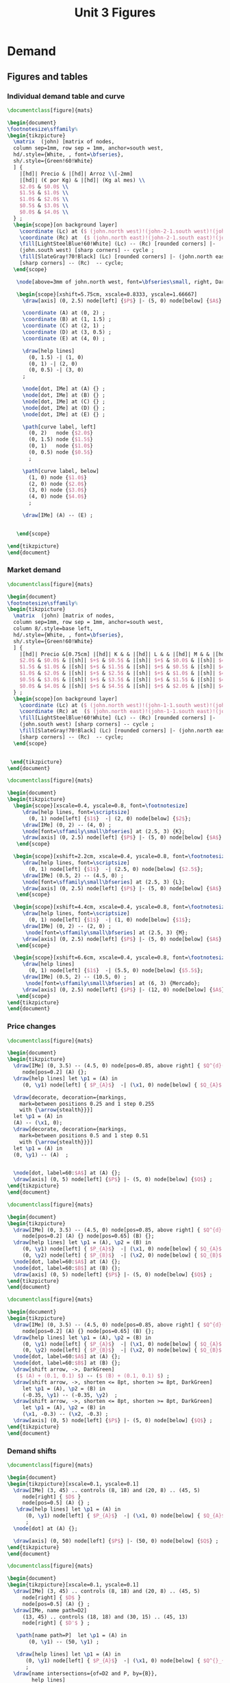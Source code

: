 #+STARTUP: indent hidestars content

#+TITLE: Unit 3 Figures

#+OPTIONS: header-args: latex :exports source :eval no :mkdirp yes


* Demand

** Figures and tables
*** Individual demand table and curve
#+BEGIN_SRC latex :tangle unit03-fig-dtab.tex :noweb yes
  \documentclass[figure]{mats}

  \begin{document}
  \footnotesize\sffamily%
  \begin{tikzpicture}
    \matrix  (john) [matrix of nodes,
    column sep=1mm, row sep = 1mm, anchor=south west,
    hd/.style={White, , font=\bfseries},
    sh/.style={Green!60!White}
    ] {
      |[hd]| Precio & |[hd]| Arroz \\[-2mm]
      |[hd]| (€ por Kg) & |[hd]| (Kg al mes) \\
      $2.0$ & $0.0$ \\
      $1.5$ & $1.0$ \\
      $1.0$ & $2.0$ \\
      $0.5$ & $3.0$ \\
      $0.0$ & $4.0$ \\
    } ;        
    \begin{scope}[on background layer]
      \coordinate (Lc) at ($ (john.north west)!(john-2-1.south west)!(john.south west) $);
      \coordinate (Rc) at  ($ (john.north east)!(john-2-1.south east)!(john.south east) $);
      \fill[LightSteelBlue!60!White] (Lc) -- (Rc) [rounded corners] |-
      (john.south west) [sharp corners] -- cycle ;
      \fill[SlateGray!70!Black] (Lc) [rounded corners] |- (john.north east) 
      [sharp corners] -- (Rc)  -- cycle;
    \end{scope}
    
     \node[above=3mm of john.north west, font=\bfseries\small, right, DarkBlue] {Consumidor K};

     \begin{scope}[xshift=5.75cm, xscale=0.8333, yscale=1.66667]
       \draw[axis] (0, 2.5) node[left] {$P$} |- (5, 0) node[below] {$A$} ;

       \coordinate (A) at (0, 2) ;
       \coordinate (B) at (1, 1.5) ;
       \coordinate (C) at (2, 1) ;
       \coordinate (D) at (3, 0.5) ;
       \coordinate (E) at (4, 0) ;
     
       \draw[help lines]
         (0, 1.5) -| (1, 0) 
         (0, 1) -| (2, 0)
         (0, 0.5) -| (3, 0)
       ; 

       \node[dot, IMe] at (A) {} ;
       \node[dot, IMe] at (B) {} ;
       \node[dot, IMe] at (C) {} ;
       \node[dot, IMe] at (D) {} ;
       \node[dot, IMe] at (E) {} ;

       \path[curve label, left] 
         (0, 2)   node {$2.0$}
         (0, 1.5) node {$1.5$}
         (0, 1)   node {$1.0$}
         (0, 0.5) node {$0.5$}
         ;

       \path[curve label, below] 
         (1, 0) node {$1.0$}
         (2, 0) node {$2.0$}
         (3, 0) node {$3.0$}
         (4, 0) node {$4.0$}
         ;

       \draw[IMe] (A) -- (E) ;

 
     \end{scope}

  \end{tikzpicture}
  \end{document}
#+END_SRC

*** Market demand
#+BEGIN_SRC latex :tangle unit03-fig-dtab2.tex :noweb yes
  \documentclass[figure]{mats}

  \begin{document}
  \footnotesize\sffamily%
  \begin{tikzpicture}
    \matrix  (john) [matrix of nodes,
    column sep=1mm, row sep = 1mm, anchor=south west,
    column 8/.style=base left,
    hd/.style={White, , font=\bfseries},
    sh/.style={Green!60!White}
    ] {
      |[hd]| Precio &[0.75cm] |[hd]| K & & |[hd]| L & & |[hd]| M & & |[hd]| Mercado \\
      $2.0$ & $0.0$ & |[sh]| $+$ & $0.5$ & |[sh]| $+$ & $0.0$ & |[sh]| $=$ & $0.5$ &\\
      $1.5$ & $1.0$ & |[sh]| $+$ & $1.5$ & |[sh]| $+$ & $0.5$ & |[sh]| $=$ & $3.0$ &\\
      $1.0$ & $2.0$ & |[sh]| $+$ & $2.5$ & |[sh]| $+$ & $1.0$ & |[sh]| $=$ & $5.5$ &\\
      $0.5$ & $3.0$ & |[sh]| $+$ & $3.5$ & |[sh]| $+$ & $1.5$ & |[sh]| $=$ & $8.0$ &\\
      $0.0$ & $4.0$ & |[sh]| $+$ & $4.5$ & |[sh]| $+$ & $2.0$ & |[sh]| $=$ & $10.5$ &\\
    } ;        
    \begin{scope}[on background layer]
      \coordinate (Lc) at ($ (john.north west)!(john-1-1.south west)!(john.south west) $);
      \coordinate (Rc) at  ($ (john.north east)!(john-1-1.south east)!(john.south east) $);
      \fill[LightSteelBlue!60!White] (Lc) -- (Rc) [rounded corners] |-
      (john.south west) [sharp corners] -- cycle ;
      \fill[SlateGray!70!Black] (Lc) [rounded corners] |- (john.north east) 
      [sharp corners] -- (Rc)  -- cycle;
    \end{scope}
    

   \end{tikzpicture}
  \end{document}
#+END_SRC

#+BEGIN_SRC latex :tangle unit03-fig-dtab3.tex :noweb yes
  \documentclass[figure]{mats}

  \begin{document}
  \begin{tikzpicture}
    \begin{scope}[xscale=0.4, yscale=0.8, font=\footnotesize]
       \draw[help lines, font=\scriptsize]
         (0, 1) node[left] {$1$}  -| (2, 0) node[below] {$2$}; 
       \draw[IMe] (0, 2) -- (4, 0) ;
       \node[font=\sffamily\small\bfseries] at (2.5, 3) {K};
       \draw[axis] (0, 2.5) node[left] {$P$} |- (5, 0) node[below] {$A$} ;     
     \end{scope}

    \begin{scope}[xshift=2.2cm, xscale=0.4, yscale=0.8, font=\footnotesize]
       \draw[help lines, font=\scriptsize]
         (0, 1) node[left] {$1$}  -| (2.5, 0) node[below] {$2.5$}; 
       \draw[IMe] (0.5, 2) -- (4.5, 0) ;
       \node[font=\sffamily\small\bfseries] at (2.5, 3) {L}; 
       \draw[axis] (0, 2.5) node[left] {$P$} |- (5, 0) node[below] {$A$} ;     
     \end{scope}

    \begin{scope}[xshift=4.4cm, xscale=0.4, yscale=0.8, font=\footnotesize]
       \draw[help lines, font=\scriptsize]
         (0, 1) node[left] {$1$}  -| (1, 0) node[below] {$1$}; 
       \draw[IMe] (0, 2) -- (2, 0) ;
        \node[font=\sffamily\small\bfseries] at (2.5, 3) {M};
       \draw[axis] (0, 2.5) node[left] {$P$} |- (5, 0) node[below] {$A$} ;     
     \end{scope}

    \begin{scope}[xshift=6.6cm, xscale=0.4, yscale=0.8, font=\footnotesize]
       \draw[help lines]
         (0, 1) node[left] {$1$}  -| (5.5, 0) node[below] {$5.5$}; 
       \draw[IMe] (0.5, 2) -- (10.5, 0) ;
        \node[font=\sffamily\small\bfseries] at (6, 3) {Mercado};
       \draw[axis] (0, 2.5) node[left] {$P$} |- (12, 0) node[below] {$A$} ;     
     \end{scope}
  \end{tikzpicture}
  \end{document}
#+END_SRC

*** Price changes
#+BEGIN_SRC latex :tangle unit03-fig-d2.tex :noweb yes
  \documentclass[figure]{mats}

  \begin{document}
  \begin{tikzpicture}
    \draw[IMe] (0, 3.5) -- (4.5, 0) node[pos=0.85, above right] { $Q^{d}(P)$ }
       node[pos=0.2] (A) {};
    \draw[help lines] let \p1 = (A) in
       (0, \y1) node[left] { $P_{A}$}  -| (\x1, 0) node[below] { $Q_{A}$ } ;

    \draw[decorate, decoration={markings,
      mark=between positions 0.25 and 1 step 0.255
      with {\arrow{stealth}}}] 
    let \p1 = (A) in
    (A) -- (\x1, 0);
    \draw[decorate, decoration={markings,
      mark=between positions 0.5 and 1 step 0.51
      with {\arrow{stealth}}}] 
    let \p1 = (A) in
    (0, \y1) -- (A)  ;


    \node[dot, label=60:$A$] at (A) {};
    \draw[axis] (0, 5) node[left] {$P$} |- (5, 0) node[below] {$Q$} ;
  \end{tikzpicture}
  \end{document}
#+END_SRC

#+BEGIN_SRC latex :tangle unit03-fig-d3.tex :noweb yes
  \documentclass[figure]{mats}

  \begin{document}
  \begin{tikzpicture}
    \draw[IMe] (0, 3.5) -- (4.5, 0) node[pos=0.85, above right] { $Q^{d}(P)$ }
       node[pos=0.2] (A) {} node[pos=0.65] (B) {};
    \draw[help lines] let \p1 = (A), \p2 = (B) in
       (0, \y1) node[left] { $P_{A}$}  -| (\x1, 0) node[below] { $Q_{A}$ } 
       (0, \y2) node[left] { $P_{B}$}  -| (\x2, 0) node[below] { $Q_{B}$ } ;
    \node[dot, label=60:$A$] at (A) {};
    \node[dot, label=60:$B$] at (B) {};
    \draw[axis] (0, 5) node[left] {$P$} |- (5, 0) node[below] {$Q$} ;
  \end{tikzpicture}
  \end{document}
#+END_SRC

#+BEGIN_SRC latex :tangle unit03-fig-d4.tex :noweb yes
  \documentclass[figure]{mats}

  \begin{document}
  \begin{tikzpicture}
    \draw[IMe] (0, 3.5) -- (4.5, 0) node[pos=0.85, above right] { $Q^{d}(P)$ }
       node[pos=0.2] (A) {} node[pos=0.65] (B) {};
    \draw[help lines] let \p1 = (A), \p2 = (B) in
       (0, \y1) node[left] { $P_{A}$}  -| (\x1, 0) node[below] { $Q_{A}$ } 
       (0, \y2) node[left] { $P_{B}$}  -| (\x2, 0) node[below] { $Q_{B}$ } ;
    \node[dot, label=60:$A$] at (A) {};
    \node[dot, label=60:$B$] at (B) {};
    \draw[shift arrow, ->, DarkGreen] 
     ($ (A) + (0.1, 0.1) $) -- ($ (B) + (0.1, 0.1) $) ;
    \draw[shift arrow, ->, shorten <= 8pt, shorten >= 8pt, DarkGreen] 
       let \p1 = (A), \p2 = (B) in
       (-0.35, \y1) -- (-0.35, \y2)  ;
    \draw[shift arrow, ->, shorten <= 8pt, shorten >= 8pt, DarkGreen] 
       let \p1 = (A), \p2 = (B) in
       (\x1, -0.3) -- (\x2, -0.3) ;
    \draw[axis] (0, 5) node[left] {$P$} |- (5, 0) node[below] {$Q$} ;
  \end{tikzpicture}
  \end{document}
#+END_SRC

*** Demand shifts
#+BEGIN_SRC latex :tangle unit03-fig-d5.tex :noweb yes
  \documentclass[figure]{mats}

  \begin{document}
  \begin{tikzpicture}[xscale=0.1, yscale=0.1]
    \draw[IMe] (3, 45) .. controls (8, 18) and (20, 8) .. (45, 5) 
       node[right] { $D$ }
       node[pos=0.5] (A) {} ;
     \draw[help lines] let \p1 = (A) in
        (0, \y1) node[left] { $P_{A}$}  -| (\x1, 0) node[below] { $Q_{A}$ } 
        ;
    \node[dot] at (A) {};

    \draw[axis] (0, 50) node[left] {$P$} |- (50, 0) node[below] {$Q$} ;
  \end{tikzpicture}
  \end{document}
#+END_SRC

#+BEGIN_SRC latex :tangle unit03-fig-d6.tex :noweb yes
  \documentclass[figure]{mats}

  \begin{document}
  \begin{tikzpicture}[xscale=0.1, yscale=0.1]
    \draw[IMe] (3, 45) .. controls (8, 18) and (20, 8) .. (45, 5) 
       node[right] { $D$ }
       node[pos=0.5] (A) {} ;
    \draw[IMe, name path=D2] 
       (13, 45) .. controls (18, 18) and (30, 15) .. (45, 13) 
       node[right] { $D'$ } ;

     \path[name path=P]  let \p1 = (A) in
         (0, \y1) -- (50, \y1) ;

     \draw[help lines] let \p1 = (A) in
        (0, \y1) node[left] { $P_{A}$}  -| (\x1, 0) node[below] { $Q^{}_{A}$ } 
        ;
    \draw[name intersections={of=D2 and P, by={B}},
          help lines] 
        let \p1 = (B) in
        (0, \y1)  -| (\x1, 0) node[below] { $Q'_{A}$ }    
        node[dot] at (B) {}
        ;
    \node[dot] at (A) {};

    \draw[shift arrow, ->, shorten <= 8pt, shorten >= 8pt, DarkGreen] 
        let \p1 = (A), \p2 = (B) in
        (\x1, -3) -- (\x2, -3) ;
    \draw[axis] (0, 50) node[left] {$P$} |- (50, 0) node[below] {$Q$} ;
  \end{tikzpicture}
  \end{document}
#+END_SRC

#+BEGIN_SRC latex :tangle unit03-fig-d7.tex :noweb yes
  \documentclass[figure]{mats}

  \begin{document}
  \begin{tikzpicture}[xscale=0.1, yscale=0.1]
    \draw[IMe] (3, 45) .. controls (8, 18) and (20, 8) .. (45, 5) 
       node[right] { $D$ }
       node[pos=0.5] (A) {} ;
    \draw[IMe, name path=D2] 
       (13, 45) .. controls (18, 18) and (30, 15) .. (45, 13) 
       node[right] { $D'$ } ;

     \path[name path=Q]  let \p1 = (A) in
         (\x1, 0) -- (\x1, 50) ;
     \draw[help lines] let \p1 = (A) in
        (0, \y1) node[left] { $P_{A}$}  -| (\x1, 0) node[below] { $Q_{A}$ } 
        ;
    \draw[name intersections={of=D2 and Q, by={C}},
          help lines] let \p1 = (C) in
        (0, \y1) node[left] { $P'_{A}$}  -| (\x1, 0)  
      node[dot] at (C) {};
    \node[dot] at (A) {};

    \draw[shift arrow, ->, shorten <= 8pt, shorten >= 8pt, DarkGreen] 
       let \p1 = (A), \p2 = (C) in
       (-3.5, \y1) -- (-3.5, \y2)  ;
    \draw[axis] (0, 50) node[left] {$P$} |- (50, 0) node[below] {$Q$} ;
  \end{tikzpicture}
  \end{document}
#+END_SRC

#+BEGIN_SRC latex :tangle unit03-fig-d8.tex :noweb yes
  \documentclass[figure]{mats}

  \begin{document}
  \begin{tikzpicture}[xscale=0.1, yscale=0.1]
    \draw[IMe] (7, 42) .. controls (10, 18) and (20, 9) .. (40, 8) 
       node[right] { $D$ }
       node[pos=0.5] (A) {} ;

    \draw[IMe, name path=D2] 
       (13, 45) .. controls (18, 18) and (30, 14) .. (45, 13) 
       node[right] { $D^{+}$ } ;

    \draw[IMe, name path=D3] 
       (1.5, 38) .. controls (4, 9) and (10, 5) .. (35, 3) 
       node[right] { $D^{-}$ } ;

    \path[name path=P]  let \p1 = (A) in (0, \y1) -- (50, \y1) ;
    \draw[name intersections={of=D2 and P, by={B}}]  ;
    \draw[name intersections={of=D3 and P, by={D}}]  ;
    \draw[shift arrow, ->, shorten <= 1pt, shorten >= 6pt, DarkGreen] 
      (A) -- (B) ;
    \draw[shift arrow, ->, shorten <= 1pt, DarkGreen] (A) -- (D) ;
    \draw[axis] (0, 50) node[left] {$P$} |- (50, 0) node[below] {$Q$} ;
  \end{tikzpicture}
  \end{document}
#+END_SRC

** Chunks


* Supply

** Figures and tables

*** Individual supply table and curve
#+BEGIN_SRC latex :tangle unit03-fig-otab.tex :noweb yes
  \documentclass[figure]{mats}

  \begin{document}
  \footnotesize\sffamily%
  \begin{tikzpicture}
    \matrix  (john) [matrix of nodes,
    column sep=1mm, row sep = 1mm, anchor=south west,
    hd/.style={White, , font=\bfseries},
    sh/.style={Green!60!White}
    ] {
      |[hd]| Precio & |[hd]| Zumo \\[-2mm]
      |[hd]| (€ por l) & |[hd]| (Hl al mes) \\
      $2.0$ & $40$ \\
      $1.5$ & $30$ \\
      $1.0$ & $20$ \\
      $0.5$ & $10$ \\
      $0.0$ & \phantom{0}$0$ \\
    } ;        
    \begin{scope}[on background layer]
      \coordinate (Lc) at ($ (john.north west)!(john-2-1.south west)!(john.south west) $);
      \coordinate (Rc) at  ($ (john.north east)!(john-2-1.south east)!(john.south east) $);
      \fill[LightSteelBlue!60!White] (Lc) -- (Rc) [rounded corners] |-
      (john.south west) [sharp corners] -- cycle ;
      \fill[SlateGray!70!Black] (Lc) [rounded corners] |- (john.north east) 
      [sharp corners] -- (Rc)  -- cycle;
    \end{scope}
    
     \node[above=3mm of john.north west, font=\bfseries\small, right, DarkBlue] {Productor X};

     \begin{scope}[xshift=5.75cm, xscale=0.8333, yscale=1.66667]
       \draw[axis] (0, 2.5) node[left] {$P$} |- (5, 0) node[below] {$Z$} ;

       \coordinate (A) at (4, 2) ;
       \coordinate (B) at (3, 1.5) ;
       \coordinate (C) at (2, 1) ;
       \coordinate (D) at (1, 0.5) ;
       \coordinate (E) at (0, 0) ;
     
       \draw[help lines]
         (0, 2) -| (4, 0) 
         (0, 1.5) -| (3, 0) 
         (0, 1) -| (2, 0)
         (0, 0.5) -| (1, 0)
       ; 

       \node[dot, CMe] at (A) {} ;
       \node[dot, CMe] at (B) {} ;
       \node[dot, CMe] at (C) {} ;
       \node[dot, CMe] at (D) {} ;
       \node[dot, CMe] at (E) {} ;

       \path[curve label, left] 
         (0, 2)   node {$2.0$}
         (0, 1.5) node {$1.5$}
         (0, 1)   node {$1.0$}
         (0, 0.5) node {$0.5$}
         ;

       \path[curve label, below] 
         (1, 0) node {$10$}
         (2, 0) node {$20$}
         (3, 0) node {$30$}
         (4, 0) node {$40$}
         ;

       \draw[CMe] (A) -- (E) ;

 
     \end{scope}

  \end{tikzpicture}
  \end{document}
#+END_SRC

*** Price changes
#+BEGIN_SRC latex :tangle unit03-fig-s2.tex :noweb yes
  \documentclass[figure]{mats}

  \begin{document}
  \begin{tikzpicture}
    \draw[CMe] (0, 0.5) -- (4.5, 3.5) node[right] { $Q^{o}(P)$ }
       node[pos=0.2] (A) {} node[pos=0.65] (B) {};
    \draw[help lines] let \p1 = (A), \p2 = (B) in
       (0, \y1) node[left] { $P_{A}$}  -| (\x1, 0) node[below] { $Q_{A}$ } 
       (0, \y2) node[left] { $P_{B}$}  -| (\x2, 0) node[below] { $Q_{B}$ } ;
    \node[dot, label=above:$A$] at (A) {};
    \node[dot, label=above:$B$] at (B) {};
    \draw[shift arrow, ->, shorten <= 4pt, DarkGreen] 
       ($ (A) + (0, -0.15) $) -- ($ (B) + (0, -0.15) $) ;
    \draw[shift arrow, ->, shorten <= 8pt, shorten >= 8pt, DarkGreen] 
       let \p1 = (A), \p2 = (B) in
       (-0.35, \y1) -- (-0.35, \y2)  ;
    \draw[shift arrow, ->, shorten <= 8pt, shorten >= 8pt, DarkGreen] 
       let \p1 = (A), \p2 = (B) in
       (\x1, -0.3) -- (\x2, -0.3) ;
    \draw[axis] (0, 5) node[left] {$P$} |- (5, 0) node[below] {$Q$} ;
  \end{tikzpicture}
  \end{document}
#+END_SRC

*** Supply shifts
#+BEGIN_SRC latex :tangle unit03-fig-s3.tex :noweb yes
  \documentclass[figure]{mats}

  \begin{document}
  \begin{tikzpicture}
  
    \path[name path=P] (0, 1.5) -- (4.5, 1.5) ;
    \draw[CMe, name path=S1] (0.25, 1.0) -- (4.5, 3.5) node[right] { $S$ }
     node[pos=0.8] (A) {} ; 
    \draw[CMe, name path=S2] (0.25, 0.25) -- (4.5, 2) node[right] { $S'$ }
      node[pos=0.85] (B) {} ;
    \draw[shift arrow, shorten <= 0pt,  shorten >= 0pt, ->, DarkGreen] 
      (A) -- (B) ;
    \path[name intersections={of=S1 and P, name=E1}] ;
    \path[name intersections={of=S2 and P, name=E2}] ;

    \draw[help lines]
      let \p1=(E1-1), \p2=(E2-1) in
      (0, \y1) node[left] {$P_{A}$} -|
      (\x1, 0) node[below] {$Q_{A}$} 
      (E1-1) -| (\x2, 0) node[below] {$Q'_{A}$}
      ;
    \node[dot] at (E1-1) {} ;
    \node[dot] at (E2-1) {} ;

    \draw[axis] (0, 5) node[left] {$P$} |- (5, 0) node[below] {$Q$} ;
  \end{tikzpicture}
  \end{document}
#+END_SRC

#+BEGIN_SRC latex :tangle unit03-fig-s4.tex :noweb yes
  \documentclass[figure]{mats}

  \begin{document}
  \begin{tikzpicture}
    \draw[CMe] (0.25, 1.0) -- (4.5, 3.5) node[right] { $S$ }
     node[pos=0.8] (A) {} ; 
    \draw[CMe] (0.25, 0.5) -- (4.5, 2) node[right] { $S^{+}$ }
      node[pos=0.85] (B) {} ;
    \draw[shift arrow, shorten <= 0pt,  shorten >= 0pt, ->, DarkGreen] 
     (A) -- (B) ;
    \draw[CMe] (0.25, 1.5) -- (4, 4.5) node[right] { $S^{-}$ } 
      node[pos=0.75] (C) {} ; 
    \draw[shift arrow, shorten <= 0pt,  shorten >= 0pt, ->, DarkGreen] 
      (A) -- (C) ;

    \draw[axis] (0, 5) node[left] {$P$} |- (5, 0) node[below] {$Q$} ;
  \end{tikzpicture}
  \end{document}
#+END_SRC


** Chunks


* Equilibrium

** Figures and tables

*** Equilibrium price
#+BEGIN_SRC latex :tangle unit03-fig-eq1.tex :noweb yes
  \documentclass[figure]{mats}

  \begin{document}
  \begin{tikzpicture}[xscale=0.5, yscale=0.5]

    \draw[help lines] (5, 0) node[below] { $Q^{*}$ }
     |- (0, 5) node[left] { $P^{*}$ } ;
    \draw[CMe] (2.33333333, 1) -- (7.666666667, 9) node[right] { $S$ }
     node[pos=0.8] (A) {} ; 
    \draw[IMe] (1, 9) -- (9, 1) node[right] { $D$ } ;
    %\draw[shift arrow, shorten <= 0pt,  shorten >= 0pt, ->] (A) -- (B) ;
    \draw[axis] (0, 10) node[left] {$P$} |- (10, 0) node[below] {$Q$} ;
    \node[dot, label=right:{$E$}] at (5, 5) {};
  \end{tikzpicture}
  \end{document}
#+END_SRC

#+BEGIN_SRC latex :tangle unit03-fig-eq2.tex :noweb yes
  \documentclass[figure]{mats}

  \begin{document}
  \begin{tikzpicture}[xscale=0.5, yscale=0.5]

    \draw[help lines] (5, 0) node[below] { $5$ }
     |- (0, 5) node[left] { $5$ } ;
    \draw[CMe] (2.33333, 1) -- (7.666666, 9) node[right] { $S$ }; 
    \draw[IMe] (1, 9) -- (9, 1) node[right] { $D$ } ;
    %\draw[shift arrow, shorten <= 0pt,  shorten >= 0pt, ->] (A) -- (B) ;
    \draw[axis] (0, 10) node[left] {$P$} |- (10, 0) node[below] {$Q$} ;
    \node[dot] at (5, 5) {};
  \end{tikzpicture}
  \end{document}
#+END_SRC

*** Surplus
#+BEGIN_SRC latex :tangle unit03-fig-eq3.tex :noweb yes
  \documentclass[figure]{mats}

  \begin{document}
  \begin{tikzpicture}[xscale=0.5, yscale=0.5]

    \draw[|<->|, thick, DarkGreen] (2, 8.6)  -- (7, 8.6)
      node[font=\scriptsize\sffamily\bfseries, pos=0.5,
        fill=White, text = DarkGreen]  
      { Excedente }; 
    \draw[help lines] (2, 0) node[below] { $2$ }
     |- (0, 8) node[left] { $8$ } 
     (7, 0) node[below] { $7$ } |- (2, 8);
    \draw[CMe] (2.33333, 1) -- (7.666666, 9) node[right] { $S$ }; 
    \draw[IMe] (1, 9) -- (9, 1) node[right] { $D$ } ;
    %\draw[shift arrow, shorten <= 0pt,  shorten >= 0pt, ->] (A) -- (B) ;
    \draw[axis] (0, 10) node[left] {$P$} |- (10, 0) node[below] {$Q$} ;
    \node[dot] at (2, 8) {};
  %  \node[dot] at (7, 8) {};

  \end{tikzpicture}
  \end{document}
#+END_SRC

*** Shortage
#+BEGIN_SRC latex :tangle unit03-fig-eq4.tex :noweb yes
  \documentclass[figure]{mats}

  \begin{document}
  \begin{tikzpicture}[xscale=0.5, yscale=0.5]

    \draw[|<->|, thick, DarkGreen] (3, 1.4)  -- (8, 1.4)
      node[font=\scriptsize\sffamily\bfseries, pos=0.5, fill=White, 
          text = DarkGreen] 
      { Escasez }; 
    \draw[help lines] (3, 0) node[below] { $3$ }
     |- (0, 2) node[left] { $2$ } 
     (8, 0) node[below] { $8$ } |- (3, 2);
    \draw[CMe] (2.33333, 1) -- (7.666666, 9) node[right] { $S$ }; 
    \draw[IMe] (1, 9) -- (9, 1) node[right] { $D$ } ;
    %\draw[shift arrow, shorten <= 0pt,  shorten >= 0pt, ->] (A) -- (B) ;
    \draw[axis] (0, 10) node[left] {$P$} |- (10, 0) node[below] {$Q$} ;
    \node[dot] at (3, 2) {};
  %  \node[dot] at (8, 2) {};

  \end{tikzpicture}
  \end{document}
#+END_SRC

*** Exchange points
#+BEGIN_SRC latex :tangle unit03-fig-eq5.tex :noweb yes
  \documentclass[figure]{mats}

  \begin{document}
  \begin{tikzpicture}[xscale=0.5, yscale=0.5]

    \draw[CMe, shaded] (2.33333, 1) -- (7.666666, 9) node[right] { $S$ }; 
    \draw[IMe, shaded] (1, 9) -- (9, 1) node[right] { $D$ } ;
    \draw[curve, ultra thick, DarkGreen]
       (2.33333, 1) -- (5, 5) -- (1, 9) ; 

    \draw[axis] (0, 10) node[left] {$P$} |- (10, 0) node[below] {$Q$} ;
  \end{tikzpicture}
  \end{document}
#+END_SRC

*** A demand increase
#+BEGIN_SRC latex :tangle unit03-fig-comp1.tex :noweb yes
  \documentclass[figure]{mats}

  \begin{document}
  \begin{tikzpicture}[xscale=0.5, yscale=0.5]

    % \draw[|<->|, thick, DarkGreen] (3, 1.4)  -- (8, 1.4)
    %   node[font=\scriptsize\sffamily\bfseries, pos=0.5, fill=White, 
    %       text = DarkGreen] 
    %   { Escasez }; 
    % \draw[help lines] (3, 0) node[below] { $3$ }
    %  |- (0, 2) node[left] { $2$ } 
    %  (8, 0) node[below] { $8$ } |- (3, 2);

    \draw[CMe, name path=S] (1, 1) -- (9, 5) node[right] { $S$ }; 
    \draw[IMe, name path=D1] (1, 5.5) -- (5, 1) node[right] { $D_{1}$ } ;
    \draw[IMe, name path=D2] (2, 9) -- (9, 2) node[right] { $D_{2}$ } ;
  
    \path[name intersections={of=S and D1, name=e1}] ;
    \path[name intersections={of=S and D2, name=e2}] ;


    \draw[axis] (0, 10) node[left] {$P$} |- (10, 0) node[below] {$Q$} ;
    \node[dot, label={$E_{1}$}] at (e1-1) {};
    \node[dot, label={$E_{2}$}] at (e2-1) {};

    \draw[shift arrow, shorten <= 4pt,  shorten >= 3pt, ->,  DarkGreen] 
        ($ (e1-1)-(0,0.2) $) -- ($ (e2-1)-(0, 0.2) $) ;    

    \draw[shift arrow, shorten <= 8pt,  shorten >= 8pt, ->, DarkGreen] 
      let \p1=(e1-1), \p2=(e2-1) in
        (\x1, -0.6) -- (\x2, -0.6) 
      ;    

    \draw[shift arrow, shorten <= 8pt,  shorten >= 6pt, ->, DarkGreen] 
      let \p1=(e1-1), \p2=(e2-1) in
        (-0.8, \y1) -- (-0.8, \y2) 
      ;    


    \begin{scope}[on background layer]
    \draw[help lines] 
      let \p1=(e1-1), \p2=(e2-1) in
      (\x1, 0) node[below] { $Q^{*}_{1}$ }
      |- (0, \y1) node[left] { $P^{*}_{1}$ } 
      (\x2, 0) node[below] { $Q^{*}_{2}$ }
      |- (0, \y2) node[left] { $P^{*}_{2}$ } 
      ;
    \end{scope}

  \end{tikzpicture}
  \end{document}
#+END_SRC

*** A supply decrease
#+BEGIN_SRC latex :tangle unit03-fig-comp2.tex :noweb yes
  \documentclass[figure]{mats}

  \begin{document}
  \begin{tikzpicture}[xscale=0.5, yscale=0.5]

    % \draw[|<->|, thick, DarkGreen] (3, 1.4)  -- (8, 1.4)
    %   node[font=\scriptsize\sffamily\bfseries, pos=0.5, fill=White, 
    %       text = DarkGreen] 
    %   { Escasez }; 
    % \draw[help lines] (3, 0) node[below] { $3$ }
    %  |- (0, 2) node[left] { $2$ } 
    %  (8, 0) node[below] { $8$ } |- (3, 2);

    \draw[CMe, name path=S1] (5, 1) -- (9, 4) node[right] { $S_{1}$ }; 
    \draw[CMe, name path=S2] (1, 3.5) -- (9, 8) node[right] { $S_{2}$ } ;
    \draw[IMe, name path=D] (1, 7.5) -- (9, 2) node[right] { $D$ } ;
  
    \path[name intersections={of=S1 and D, name=e1}] ;
    \path[name intersections={of=S2 and D, name=e2}] ;


    \draw[axis] (0, 10) node[left] {$P$} |- (10, 0) node[below] {$Q$} ;
    \node[dot, label={$E_{1}$}] at (e1-1) {};
    \node[dot, label={$E_{2}$}] at (e2-1) {};

    \draw[shift arrow, shorten <= 8pt,  shorten >= 2pt, ->, DarkGreen] 
        ($ (e1-1)-(0,0.2) $) -- ($ (e2-1)-(0, 0.2) $) ;    

    \draw[shift arrow, shorten <= 8pt,  shorten >= 8pt, ->, DarkGreen] 
      let \p1=(e1-1), \p2=(e2-1) in
        (\x1, -0.6) -- (\x2, -0.6) 
      ;    

    \draw[shift arrow, shorten <= 8pt,  shorten >= 6pt, ->, DarkGreen] 
      let \p1=(e1-1), \p2=(e2-1) in
        (-0.8, \y1) -- (-0.8, \y2) 
      ;    


    \begin{scope}[on background layer]
    \draw[help lines] 
      let \p1=(e1-1), \p2=(e2-1) in
      (\x1, 0) node[below] { $Q^{*}_{1}$ }
      |- (0, \y1) node[left] { $P^{*}_{1}$ } 
      (\x2, 0) node[below] { $Q^{*}_{2}$ }
      |- (0, \y2) node[left] { $P^{*}_{2}$ } 
      ;
    \end{scope}

  \end{tikzpicture}
  \end{document}
#+END_SRC

*** Both curves shifts
#+BEGIN_SRC latex :tangle unit03-fig-comp3.tex :noweb yes
  \documentclass[figure]{mats}

  \begin{document}
  \begin{tikzpicture}[xscale=0.5, yscale=0.5]

    % \draw[|<->|, thick, DarkGreen] (3, 1.4)  -- (8, 1.4)
    %   node[font=\scriptsize\sffamily\bfseries, pos=0.5, fill=White, 
    %       text = DarkGreen] 
    %   { Escasez }; 
    % \draw[help lines] (3, 0) node[below] { $3$ }
    %  |- (0, 2) node[left] { $2$ } 
    %  (8, 0) node[below] { $8$ } |- (3, 2);

    \draw[CMe, name path=S1] (1, 1) -- (9, 4) node[right] { $S_{1}$ }; 
    \draw[CMe, name path=S2] (1, 3) -- (9, 6) node[right] { $S_{2}$ } ;
    \draw[IMe, name path=D1] (1, 6) -- (5.5, 1.5) node[right] { $D_{1}$ } ;
    \draw[IMe, name path=D2] (3, 9) -- (9, 3) node[right] { $D_{2}$ } ;
  
    \path[name intersections={of=S1 and D1, name=e1}] ;
    \path[name intersections={of=S2 and D2, name=e2}] ;


    \draw[axis] (0, 10) node[left] {$P$} |- (10, 0) node[below] {$Q$} ;
    \node[dot, label={$E_{1}$}] at (e1-1) {};
    \node[dot, label={$E_{2}$}] at (e2-1) {};

    \draw[shift arrow, shorten <= 10pt,  shorten >= 4pt, ->, DarkGreen] 
        (e1-1) -- (e2-1) ;    

    \draw[shift arrow, shorten <= 8pt,  shorten >= 8pt, ->, DarkGreen] 
      let \p1=(e1-1), \p2=(e2-1) in
        (\x1, -0.6) -- (\x2, -0.6) 
      ;    

    \draw[shift arrow, shorten <= 8pt,  shorten >= 6pt, ->, DarkGreen] 
      let \p1=(e1-1), \p2=(e2-1) in
        (-0.8, \y1) -- (-0.8, \y2) 
      ;    


    \begin{scope}[on background layer]
    \draw[help lines] 
      let \p1=(e1-1), \p2=(e2-1) in
      (\x1, 0) node[below] { $Q^{*}_{1}$ }
      |- (0, \y1) node[left] { $P^{*}_{1}$ } 
      (\x2, 0) node[below] { $Q^{*}_{2}$ }
      |- (0, \y2) node[left] { $P^{*}_{2}$ } 
      ;
    \end{scope}

  \end{tikzpicture}
  \end{document}
#+END_SRC

#+BEGIN_SRC latex :tangle unit03-fig-comp4.tex :noweb yes
  \documentclass[figure]{mats}

  \begin{document}
  \begin{tikzpicture}[xscale=0.5, yscale=0.5]

    % \draw[|<->|, thick, DarkGreen] (3, 1.4)  -- (8, 1.4)
    %   node[font=\scriptsize\sffamily\bfseries, pos=0.5, fill=White, 
    %       text = DarkGreen] 
    %   { Escasez }; 
    % \draw[help lines] (3, 0) node[below] { $3$ }
    %  |- (0, 2) node[left] { $2$ } 
    %  (8, 0) node[below] { $8$ } |- (3, 2);

    \draw[CMe, name path=S1] (1, 1) -- (8, 5.375) node[right] { $S_{1}$ }; 
    \draw[CMe, name path=S2] (1, 5) -- (8, 9.375) node[right] { $S_{2}$ } ;
    \draw[IMe, name path=D1] (1, 6) -- (8, 1) node[right] { $D_{1}$ } ;
    \draw[IMe, name path=D2] (1, 8) -- (8, 3) node[right] { $D_{2}$ } ;
  
    \path[name intersections={of=S1 and D1, name=e1}] ;
    \path[name intersections={of=S2 and D2, name=e2}] ;


    \draw[axis] (0, 10) node[left] {$P$} |- (10, 0) node[below] {$Q$} ;
    \node[dot, label={$E_{1}$}] at (e1-1) {};
    \node[dot, label={$E_{2}$}] at (e2-1) {};

    \draw[shift arrow, shorten <= 14pt,  shorten >= 4pt, ->, DarkGreen] 
        (e1-1) -- (e2-1) ;    

    \draw[shift arrow, shorten <= 2pt,  shorten >= 2pt, ->, DarkGreen] 
      let \p1=(e1-1), \p2=(e2-1) in
        (\x1, -0.6) -- (\x2, -0.6) 
      ;    

    \draw[shift arrow, shorten <= 8pt,  shorten >= 6pt, ->, DarkGreen] 
      let \p1=(e1-1), \p2=(e2-1) in
        (-0.8, \y1) -- (-0.8, \y2) 
      ;    


    \begin{scope}[on background layer]
    \draw[help lines] 
      let \p1=(e1-1), \p2=(e2-1) in
      (\x1, 0) node[below right=0pt and -4pt] { $Q^{*}_{1}$ }
      |- (0, \y1) node[left] { $P^{*}_{1}$ } 
      (\x2, 0) node[below left=0pt and -6pt] { $Q^{*}_{2}$ }
      |- (0, \y2) node[left] { $P^{*}_{2}$ } 
      ;
    \end{scope}

  \end{tikzpicture}
  \end{document}
#+END_SRC

#+BEGIN_SRC latex :tangle unit03-tab-comp.tex :noweb yes
  \documentclass[figure]{mats}

  \begin{document}
  \footnotesize\sffamily%
  \begin{tikzpicture}
    \matrix  (PIVE) [matrix of nodes,
    column sep=4mm, row sep = 4mm,
    hd/.style={White, , font=\bfseries},
    sh/.style={Green!60!White}, 
    column 1/.style={right, font=\bfseries},
    column 2/.style={left},
    column 3/.style={left},
    ] {
      & |[hd]| Demanda \\[-4mm]
      & |[hd]| Aumento &[1cm] |[hd]| Disminución \\[-4mm]
      |[hd]| Oferta & \\[-4mm]
      |[hd]| \ \ \ \ Aumento    & $\uparrow Q\quad ?\;P$ & $?\;Q\quad \downarrow P$  \\
      |[hd]| \ \ \ \ Disminución& $?\;Q\quad \uparrow P$ & $\downarrow Q\quad ?\;P$  \\
    } ;        
    \begin{scope}[on background layer]
      \coordinate (L) at ($ (PIVE.north west)!(PIVE-2-2.south west)!(PIVE.south west) $);
      \coordinate (R) at  ($ (PIVE.north east)!(PIVE-2-2.south east)!(PIVE.south east) $);
      \coordinate (D) at  ($ (PIVE.south west)!(PIVE-5-1.south east)!(PIVE.south east) $);
      \coordinate (U) at  ($ (L)!(PIVE-5-1.south east)!(R) $);
      \coordinate (Z) at  ($ (PIVE.north west)!(U)!(PIVE.north east) $);


      \fill[LightSteelBlue!60!White]
        (U) -- (R) [rounded corners] -- (PIVE.south east) [sharp corners]
        -- (D) -- cycle ;

      \fill[SlateGray!70!Black] 
        (U) -- (D) [rounded corners] -- (PIVE.south west) -- (L) 
        [sharp corners] -- cycle;
      \fill[SlateGray!70!Black] (U) [rounded corners] -- (Z) --
         (PIVE.north east)  [sharp corners] -- (R)  -- (L)  -- cycle;
    \end{scope}
  
  \end{tikzpicture}
  \end{document}
#+END_SRC

** Chunks


